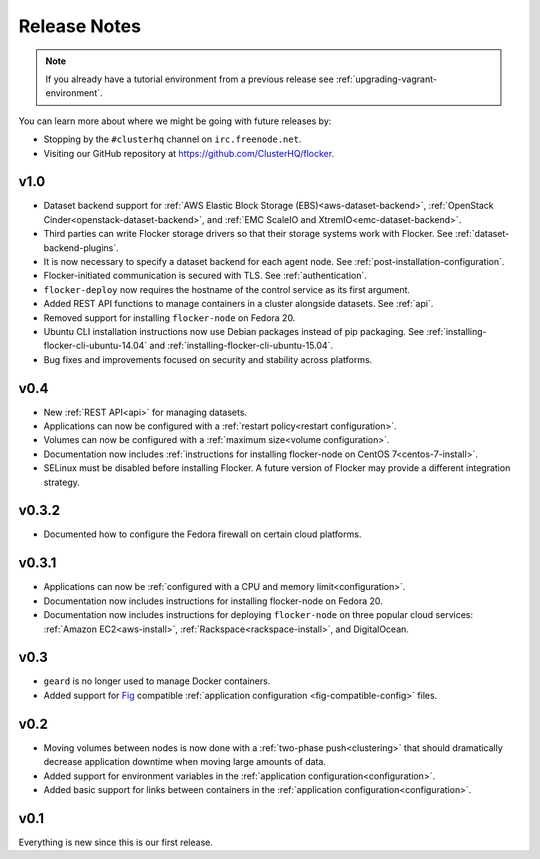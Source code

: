 =============
Release Notes
=============

.. note:: If you already have a tutorial environment from a previous release see :ref:`upgrading-vagrant-environment`.

You can learn more about where we might be going with future releases by:

* Stopping by the ``#clusterhq`` channel on ``irc.freenode.net``.
* Visiting our GitHub repository at https://github.com/ClusterHQ/flocker.

v1.0
====

* Dataset backend support for :ref:`AWS Elastic Block Storage (EBS)<aws-dataset-backend>`, :ref:`OpenStack Cinder<openstack-dataset-backend>`, and :ref:`EMC ScaleIO and XtremIO<emc-dataset-backend>`.
* Third parties can write Flocker storage drivers so that their storage systems work with Flocker.
  See :ref:`dataset-backend-plugins`.
* It is now necessary to specify a dataset backend for each agent node.
  See :ref:`post-installation-configuration`.
* Flocker-initiated communication is secured with TLS.
  See :ref:`authentication`.
* ``flocker-deploy`` now requires the hostname of the control service as its first argument.
* Added REST API functions to manage containers in a cluster alongside datasets.
  See :ref:`api`.
* Removed support for installing ``flocker-node`` on Fedora 20.
* Ubuntu CLI installation instructions now use Debian packages instead of pip packaging.
  See :ref:`installing-flocker-cli-ubuntu-14.04` and :ref:`installing-flocker-cli-ubuntu-15.04`.
* Bug fixes and improvements focused on security and stability across platforms.

v0.4
====

* New :ref:`REST API<api>` for managing datasets.
* Applications can now be configured with a :ref:`restart policy<restart configuration>`.
* Volumes can now be configured with a :ref:`maximum size<volume configuration>`.
* Documentation now includes :ref:`instructions for installing flocker-node on CentOS 7<centos-7-install>`.
* SELinux must be disabled before installing Flocker.
  A future version of Flocker may provide a different integration strategy.

v0.3.2
======

* Documented how to configure the Fedora firewall on certain cloud platforms.


v0.3.1
======

* Applications can now be :ref:`configured with a CPU and memory limit<configuration>`.
* Documentation now includes instructions for installing flocker-node on Fedora 20.
* Documentation now includes instructions for deploying ``flocker-node`` on three popular cloud services: :ref:`Amazon EC2<aws-install>`, :ref:`Rackspace<rackspace-install>`, and DigitalOcean.


v0.3
====

* ``geard`` is no longer used to manage Docker containers.
* Added support for `Fig`_ compatible :ref:`application configuration <fig-compatible-config>` files.


v0.2
====

* Moving volumes between nodes is now done with a :ref:`two-phase push<clustering>` that should dramatically decrease application downtime when moving large amounts of data.
* Added support for environment variables in the :ref:`application configuration<configuration>`.
* Added basic support for links between containers in the :ref:`application configuration<configuration>`.

v0.1
====

Everything is new since this is our first release.


.. _`Fig`: http://www.fig.sh/yml.html
